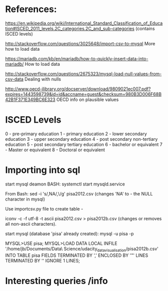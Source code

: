 * References:
https://en.wikipedia.org/wiki/International_Standard_Classification_of_Education#ISCED_2011_levels.2C_categories.2C_and_sub-categories
(contains ISCED levels)

http://stackoverflow.com/questions/3025648/import-csv-to-mysql
More how to load data

https://mariadb.com/kb/en/mariadb/how-to-quickly-insert-data-into-mariadb/
How to load data


http://stackoverflow.com/questions/2675323/mysql-load-null-values-from-csv-data
Dealing with nulls

http://www.oecd-ilibrary.org/docserver/download/9809021ec007.pdf?expires=1443598739&id=id&accname=guest&checksum=980B3D006F68B42B1F371E349BC6E323
OECD info on plausible values

* ISCED Levels

0 - pre-primary education
1 - primary education
2 - lower secondary education
3 - upper secondary education
4 - post secondary non-tertiary education 
5 - post secondary tertiary education 
6 - bachelor or equivalent
7 - Master or equivalent
8 - Doctoral or equivalent

* Importing into sql
start mysql deamon
BASH:
systemctl start mysqld.service

From Bash:
sed -i 's/,NA/,\\N/g' pisa2012.csv   (changes 'NA' to \N - the NULL character in mysql)

Use importcsv.py file to create table - 

iconv -c -f utf-8 -t ascii pisa2012.csv > pisa2012b.csv  (changes or removes all non-ascii characters). 

start mysql (database 'pisa' already created):
mysql -u pisa -p

MYSQL>USE pisa;
MYSQL>LOAD DATA LOCAL INFILE '/home/jb/Documents/Data\ Science/udacity_data_visualisation/pisa2012b.csv' INTO TABLE pisa FIELDS TERMINATED BY ',' ENCLOSED BY '"' LINES TERMINATED BY '\n' IGNORE 1 LINES;

* Interesting queries /info
  


